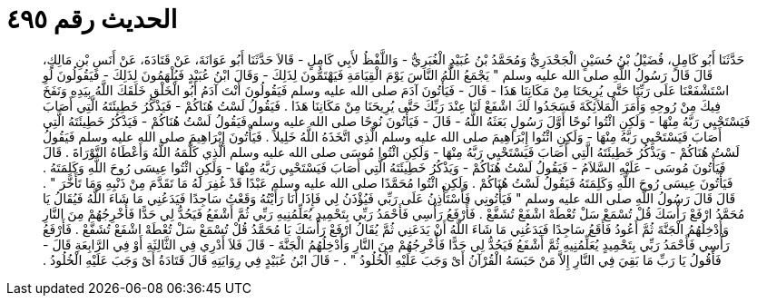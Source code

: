 
= الحديث رقم ٤٩٥

[quote.hadith]
حَدَّثَنَا أَبُو كَامِلٍ، فُضَيْلُ بْنُ حُسَيْنٍ الْجَحْدَرِيُّ وَمُحَمَّدُ بْنُ عُبَيْدٍ الْغُبَرِيُّ - وَاللَّفْظُ لأَبِي كَامِلٍ - قَالاَ حَدَّثَنَا أَبُو عَوَانَةَ، عَنْ قَتَادَةَ، عَنْ أَنَسِ بْنِ مَالِكٍ، قَالَ قَالَ رَسُولُ اللَّهِ صلى الله عليه وسلم ‏"‏ يَجْمَعُ اللَّهُ النَّاسَ يَوْمَ الْقِيَامَةِ فَيَهْتَمُّونَ لِذَلِكَ - وَقَالَ ابْنُ عُبَيْدٍ فَيُلْهَمُونَ لِذَلِكَ - فَيَقُولُونَ لَوِ اسْتَشْفَعْنَا عَلَى رَبِّنَا حَتَّى يُرِيحَنَا مِنْ مَكَانِنَا هَذَا - قَالَ - فَيَأْتُونَ آدَمَ صلى الله عليه وسلم فَيَقُولُونَ أَنْتَ آدَمُ أَبُو الْخَلْقِ خَلَقَكَ اللَّهُ بِيَدِهِ وَنَفَخَ فِيكَ مِنْ رُوحِهِ وَأَمَرَ الْمَلاَئِكَةَ فَسَجَدُوا لَكَ اشْفَعْ لَنَا عِنْدَ رَبِّكَ حَتَّى يُرِيحَنَا مِنْ مَكَانِنَا هَذَا ‏.‏ فَيَقُولُ لَسْتُ هُنَاكُمْ - فَيَذْكُرُ خَطِيئَتَهُ الَّتِي أَصَابَ فَيَسْتَحْيِي رَبَّهُ مِنْهَا - وَلَكِنِ ائْتُوا نُوحًا أَوَّلَ رَسُولٍ بَعَثَهُ اللَّهُ - قَالَ - فَيَأْتُونَ نُوحًا صلى الله عليه وسلم فَيَقُولُ لَسْتُ هُنَاكُمْ - فَيَذْكُرُ خَطِيئَتَهُ الَّتِي أَصَابَ فَيَسْتَحْيِي رَبَّهُ مِنْهَا - وَلَكِنِ ائْتُوا إِبْرَاهِيمَ صلى الله عليه وسلم الَّذِي اتَّخَذَهُ اللَّهُ خَلِيلاً ‏.‏ فَيَأْتُونَ إِبْرَاهِيمَ صلى الله عليه وسلم فَيَقُولُ لَسْتُ هُنَاكُمْ - وَيَذْكُرُ خَطِيئَتَهُ الَّتِي أَصَابَ فَيَسْتَحْيِي رَبَّهُ مِنْهَا - وَلَكِنِ ائْتُوا مُوسَى صلى الله عليه وسلم الَّذِي كَلَّمَهُ اللَّهُ وَأَعْطَاهُ التَّوْرَاةَ ‏.‏ قَالَ فَيَأْتُونَ مُوسَى - عَلَيْهِ السَّلاَمُ - فَيَقُولُ لَسْتُ هُنَاكُمْ - وَيَذْكُرُ خَطِيئَتَهُ الَّتِي أَصَابَ فَيَسْتَحْيِي رَبَّهُ مِنْهَا - وَلَكِنِ ائْتُوا عِيسَى رُوحَ اللَّهِ وَكَلِمَتَهُ ‏.‏ فَيَأْتُونَ عِيسَى رُوحَ اللَّهِ وَكَلِمَتَهُ فَيَقُولُ لَسْتُ هُنَاكُمْ ‏.‏ وَلَكِنِ ائْتُوا مُحَمَّدًا صلى الله عليه وسلم عَبْدًا قَدْ غُفِرَ لَهُ مَا تَقَدَّمَ مِنْ ذَنْبِهِ وَمَا تَأَخَّرَ ‏"‏ ‏.‏ قَالَ قَالَ رَسُولُ اللَّهِ صلى الله عليه وسلم ‏"‏ فَيَأْتُونِي فَأَسْتَأْذِنُ عَلَى رَبِّي فَيُؤْذَنُ لِي فَإِذَا أَنَا رَأَيْتُهُ وَقَعْتُ سَاجِدًا فَيَدَعُنِي مَا شَاءَ اللَّهُ فَيُقَالُ يَا مُحَمَّدُ ارْفَعْ رَأْسَكَ قُلْ تُسْمَعْ سَلْ تُعْطَهْ اشْفَعْ تُشَفَّعْ ‏.‏ فَأَرْفَعُ رَأْسِي فَأَحْمَدُ رَبِّي بِتَحْمِيدٍ يُعَلِّمُنِيهِ رَبِّي ثُمَّ أَشْفَعُ فَيَحُدُّ لِي حَدًّا فَأُخْرِجُهُمْ مِنَ النَّارِ وَأُدْخِلُهُمُ الْجَنَّةَ ثُمَّ أَعُودُ فَأَقَعُ سَاجِدًا فَيَدَعُنِي مَا شَاءَ اللَّهُ أَنْ يَدَعَنِي ثُمَّ يُقَالُ ارْفَعْ رَأْسَكَ يَا مُحَمَّدُ قُلْ تُسْمَعْ سَلْ تُعْطَهْ اشْفَعْ تُشَفَّعْ ‏.‏ فَأَرْفَعُ رَأْسِي فَأَحْمَدُ رَبِّي بِتَحْمِيدٍ يُعَلِّمُنِيهِ ثُمَّ أَشْفَعُ فَيَحُدُّ لِي حَدًّا فَأُخْرِجُهُمْ مِنَ النَّارِ وَأُدْخِلُهُمُ الْجَنَّةَ - قَالَ فَلاَ أَدْرِي فِي الثَّالِثَةِ أَوْ فِي الرَّابِعَةِ قَالَ - فَأَقُولُ يَا رَبِّ مَا بَقِيَ فِي النَّارِ إِلاَّ مَنْ حَبَسَهُ الْقُرْآنُ أَىْ وَجَبَ عَلَيْهِ الْخُلُودُ ‏"‏ ‏.‏ - قَالَ ابْنُ عُبَيْدٍ فِي رِوَايَتِهِ قَالَ قَتَادَةُ أَىْ وَجَبَ عَلَيْهِ الْخُلُودُ ‏.‏